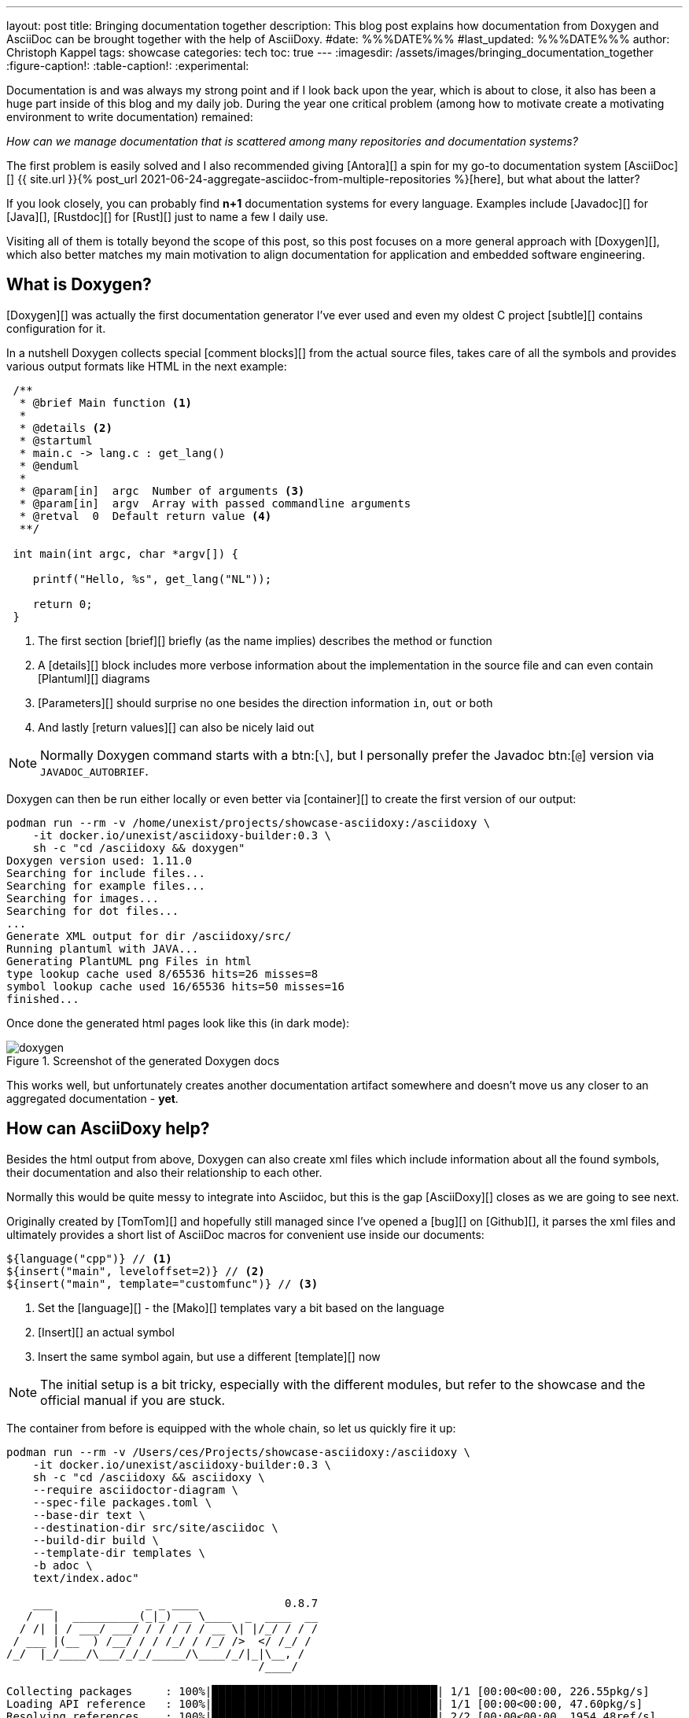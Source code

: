 ---
layout: post
title: Bringing documentation together
description: This blog post explains how documentation from Doxygen and AsciiDoc can be brought together with the help of AsciiDoxy.
#date: %%%DATE%%%
#last_updated: %%%DATE%%%
author: Christoph Kappel
tags: showcase
categories: tech
toc: true
---
ifdef::asciidoctorconfigdir[]
:imagesdir: {asciidoctorconfigdir}/../assets/images/bringing_documentation_together
endif::[]
ifndef::asciidoctorconfigdir[]
:imagesdir: /assets/images/bringing_documentation_together
endif::[]
:figure-caption!:
:table-caption!:
:experimental:

////
https://www.doxygen.nl
https://www.doxygen.nl/manual/commands.html#cmdparam
https://github.com/tomtom-international/asciidoxy/issues/124
https://asciidoxy.org/reference/commands.html
////

Documentation is and was always my strong point and if I look back upon the year, which is about to
close, it also has been a huge part inside of this blog and my daily job.
During the year one critical problem (among how to [line-through]#motivate# create a motivating
environment to write documentation) remained:

_How can we manage documentation that is scattered among many repositories and documentation
systems?_

The first problem is easily solved and I also recommended giving [Antora][] a spin for my go-to
documentation system [AsciiDoc][]
{{ site.url }}{% post_url 2021-06-24-aggregate-asciidoc-from-multiple-repositories %}[here],
but what about the latter?

If you look closely, you can probably find *n+1* documentation systems for every language.
Examples include [Javadoc][] for [Java][], [Rustdoc][] for [Rust][] just to name a few I daily
use.

Visiting all of them is totally beyond the scope of this post, so this post focuses on a more
general approach with [Doxygen][], which also better matches my main motivation to align
documentation for application and embedded software engineering.

== What is Doxygen?

[Doxygen][] was actually the first documentation generator I've ever used and even my oldest
C project [subtle][] contains configuration for it.

In a nutshell Doxygen collects special [comment blocks][] from the actual source files, takes care
of all the symbols and provides various output formats like HTML in the next example:

[source,c]
----
 /**
  * @brief Main function <.>
  *
  * @details <.>
  * @startuml
  * main.c -> lang.c : get_lang()
  * @enduml
  *
  * @param[in]  argc  Number of arguments <.>
  * @param[in]  argv  Array with passed commandline arguments
  * @retval  0  Default return value <.>
  **/

 int main(int argc, char *argv[]) {

    printf("Hello, %s", get_lang("NL"));

    return 0;
 }
----
<.> The first section [brief][] briefly (as the name implies) describes the method or function
<.> A [details][] block includes more verbose information about the implementation in the source
file and can even contain [Plantuml][] diagrams
<.> [Parameters][] should surprise no one besides the direction information `in`, `out` or both
<.> And lastly [return values][] can also be nicely laid out

NOTE: Normally Doxygen command starts with a btn:[`\`], but I personally prefer the Javadoc btn:[`@`]
version via `JAVADOC_AUTOBRIEF`.

Doxygen can then be run either locally or even better via [container][] to create the first version
of our output:

[source,shell]
----
podman run --rm -v /home/unexist/projects/showcase-asciidoxy:/asciidoxy \
    -it docker.io/unexist/asciidoxy-builder:0.3 \
    sh -c "cd /asciidoxy && doxygen"
Doxygen version used: 1.11.0
Searching for include files...
Searching for example files...
Searching for images...
Searching for dot files...
...
Generate XML output for dir /asciidoxy/src/
Running plantuml with JAVA...
Generating PlantUML png Files in html
type lookup cache used 8/65536 hits=26 misses=8
symbol lookup cache used 16/65536 hits=50 misses=16
finished...
----

Once done the generated html pages look like this (in dark mode):

.Screenshot of the generated Doxygen docs
image::doxygen.png[]

This works well, but unfortunately creates another documentation artifact somewhere and doesn't
move us any closer to an aggregated documentation - *yet*.

== How can AsciiDoxy help?

Besides the html output from above, Doxygen can also create xml files which include information
about all the found symbols, their documentation and also their relationship to each other.

Normally this would be quite messy to integrate into Asciidoc, but this is the gap [AsciiDoxy][]
closes as we are going to see next.

Originally created by [TomTom][] and hopefully still managed since I've opened a [bug][] on
[Github][], it parses the xml files and ultimately provides a short list of AsciiDoc macros
for convenient use inside our documents:

[source, asciidoc]
----
${language("cpp")} // <.>
${insert("main", leveloffset=2)} // <.>
${insert("main", template="customfunc")} // <.>
----
<.> Set the [language][] - the [Mako][] templates vary a bit based on the language
<.> [Insert][] an actual symbol
<.> Insert the same symbol again, but use a different [template][] now

NOTE: The initial setup is a bit tricky, especially with the different modules, but refer to the
showcase and the official manual if you are stuck.

The container from before is equipped with the whole chain, so let us quickly fire it up:

[source,shell]
----
podman run --rm -v /Users/ces/Projects/showcase-asciidoxy:/asciidoxy \
    -it docker.io/unexist/asciidoxy-builder:0.3 \
    sh -c "cd /asciidoxy && asciidoxy \
    --require asciidoctor-diagram \
    --spec-file packages.toml \
    --base-dir text \
    --destination-dir src/site/asciidoc \
    --build-dir build \
    --template-dir templates \
    -b adoc \
    text/index.adoc"

    ___              _ _ ____             0.8.7
   /   |  __________(_|_) __ \____  _  ____  __
  / /| | / ___/ ___/ / / / / / __ \| |/_/ / / /
 / ___ |(__  ) /__/ / / /_/ / /_/ />  </ /_/ /
/_/  |_/____/\___/_/_/_____/\____/_/|_|\__, /
                                      /____/

Collecting packages     : 100%|██████████████████████████████████| 1/1 [00:00<00:00, 226.55pkg/s]
Loading API reference   : 100%|██████████████████████████████████| 1/1 [00:00<00:00, 47.60pkg/s]
Resolving references    : 100%|██████████████████████████████████| 2/2 [00:00<00:00, 1954.48ref/s]
Checking references     : 100%|██████████████████████████████████| 1/1 [00:00<00:00, 28149.69ref/s]
Preparing work directory: 100%|██████████████████████████████████| 2/2 [00:00<00:00, 267.69pkg/s]
Processing asciidoc     : 100%|██████████████████████████████████| 2/2 [00:00<00:00, 67.52file/s]
Copying images          : 100%|██████████████████████████████████| 2/2 [00:00<00:00, 6647.07pkg/s]
----

Once this step is done AsciiDoxy has expanded all the macros and replaced them with the appropriate
AsciiDoc directives like the following for `${insert("main", leveloffset=2)}`:

[source,asciidoc]
----
[#cpp-hello_8c_1a0ddf1224851353fc92bfbff6f499fa97,reftext='main']
=== main :)


[%autofit]
[source,cpp,subs="-specialchars,macros+"]
----
#include &lt;src/hello.c&gt;

int main(int argc,
         char * argv)
----


main

Main function

[plantuml]
....
main.c -> lang.c : get_lang()
....

[cols='h,5a']
|===
| Parameters
|
`int argc`::
Number of arguments

`char * argv`::
Array with passed commandline arguments

| Returns
|
`int`::


|===
----

NOTE: The markup is a bit cryptic, but shouldn't be too hard to understand with a bit of AsciiDoc
knowledge.

AsciiDoxy can perfectly generate AsciiDoc documents by itself and even supports [multipage][]
documents, but we require an intermediate step for the next part.

== Bringing everything together

.Screenshot of the generated AsciiDoc docs
image::asciidoc.png[]

== Conclusion

All examples can be found here:

<https://github.com/unexist/showcase-asciidoxy>
